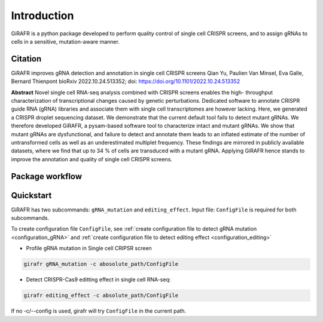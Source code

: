 Introduction
============

GiRAFR is a python package developed to perform quality control of single cell CRISPR screens, and to assign gRNAs to cells in a sensitive, mutation-aware manner.

Citation
--------

GiRAFR improves gRNA detection and annotation in single cell CRISPR screens  
Qian Yu, Paulien Van Minsel, Eva Galle, Bernard Thienpont  
bioRxiv 2022.10.24.513352; doi: https://doi.org/10.1101/2022.10.24.513352  


**Abstract**
Novel single cell RNA-seq analysis combined with CRISPR screens enables the high- throughput characterization of transcriptional changes caused by genetic perturbations. Dedicated software to annotate CRISPR guide RNA (gRNA) libraries and associate them with single cell transcriptomes are however lacking. Here, we generated a CRISPR droplet sequencing dataset. We demonstrate that the current default tool fails to detect mutant gRNAs. We therefore developed GiRAFR, a pysam-based software tool to characterize intact and mutant gRNAs. We show that mutant gRNAs are dysfunctional, and failure to detect and annotate them leads to an inflated estimate of the number of untransformed cells as well as an underestimated multiplet frequency. These findings are mirrored in publicly available datasets, where we find that up to 34 % of cells are transduced with a mutant gRNA. Applying GiRAFR hence stands to improve the annotation and quality of single cell CRISPR screens.

Package workflow
----------------
.. image:: scheme.png
   :height: 400px
   :width: 800px
   :align: left


Quickstart
----------

GiRAFR has two subcommands: ``gRNA_mutation`` and ``editing_effect``. Input file: ``ConfigFile`` is required for both subcommands. 

To create configuration file ``ConfigFile``, see :ref:`create configuration file to detect gRNA mutation <configuration_gRNA>` and :ref:`create configuration file to detect editing effect <configuration_editing>`

* Profile gRNA mutation in Single cell CRIPSR screen
        
.. code-block:: bash

        girafr gRNA_mutation -c abosolute_path/ConfigFile 

* Detect CRISPR-Cas9 editting effect in single cell RNA-seq:

.. code-block:: bash
        
        girafr editing_effect -c absolute_path/ConfigFile

If no -c/--config is used, girafr will try ``ConfigFile`` in the current path.

